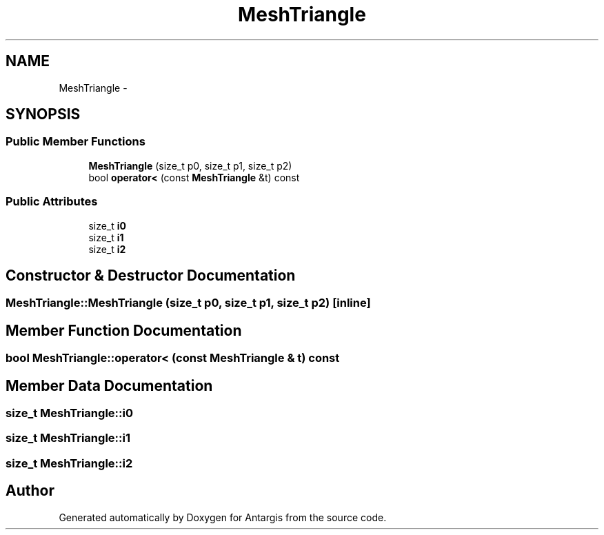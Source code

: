 .TH "MeshTriangle" 3 "27 Oct 2006" "Version 0.1.9" "Antargis" \" -*- nroff -*-
.ad l
.nh
.SH NAME
MeshTriangle \- 
.SH SYNOPSIS
.br
.PP
.SS "Public Member Functions"

.in +1c
.ti -1c
.RI "\fBMeshTriangle\fP (size_t p0, size_t p1, size_t p2)"
.br
.ti -1c
.RI "bool \fBoperator<\fP (const \fBMeshTriangle\fP &t) const "
.br
.in -1c
.SS "Public Attributes"

.in +1c
.ti -1c
.RI "size_t \fBi0\fP"
.br
.ti -1c
.RI "size_t \fBi1\fP"
.br
.ti -1c
.RI "size_t \fBi2\fP"
.br
.in -1c
.SH "Constructor & Destructor Documentation"
.PP 
.SS "MeshTriangle::MeshTriangle (size_t p0, size_t p1, size_t p2)\fC [inline]\fP"
.PP
.SH "Member Function Documentation"
.PP 
.SS "bool MeshTriangle::operator< (const \fBMeshTriangle\fP & t) const"
.PP
.SH "Member Data Documentation"
.PP 
.SS "size_t \fBMeshTriangle::i0\fP"
.PP
.SS "size_t \fBMeshTriangle::i1\fP"
.PP
.SS "size_t \fBMeshTriangle::i2\fP"
.PP


.SH "Author"
.PP 
Generated automatically by Doxygen for Antargis from the source code.
